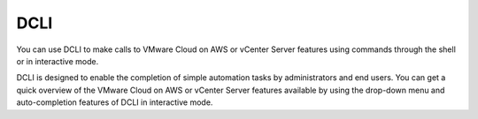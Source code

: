 DCLI
=======================

You can use DCLI to make calls to VMware Cloud on AWS or vCenter Server
features using commands through the shell or in interactive mode.

DCLI is designed to enable the completion of simple automation tasks by administrators
and end users. You can get a quick overview of the VMware Cloud on AWS or
vCenter Server features available by using the drop-down menu and auto-completion features
of DCLI in interactive mode.


